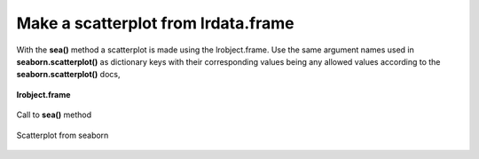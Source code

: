 ====================================
Make a scatterplot from lrdata.frame
====================================

With the **sea()** method a scatterplot is made using the lrobject.frame. Use the same argument names used in **seaborn.scatterplot()** as dictionary keys with their corresponding values being any allowed values according to the **seaborn.scatterplot()** docs,

.. figure:: _static/images/sea_df.png
    :width: 700
    :alt: lrengine concept
    :align: center

    **lrobject.frame**

.. figure:: _static/images/sea_call.png
    :width: 400
    :alt: lrengine concept
    :align: center

    Call to **sea()** method

.. figure:: _static/images/sea_scatter.png
    :width: 500
    :alt: lrengine concept
    :align: center

    Scatterplot from seaborn